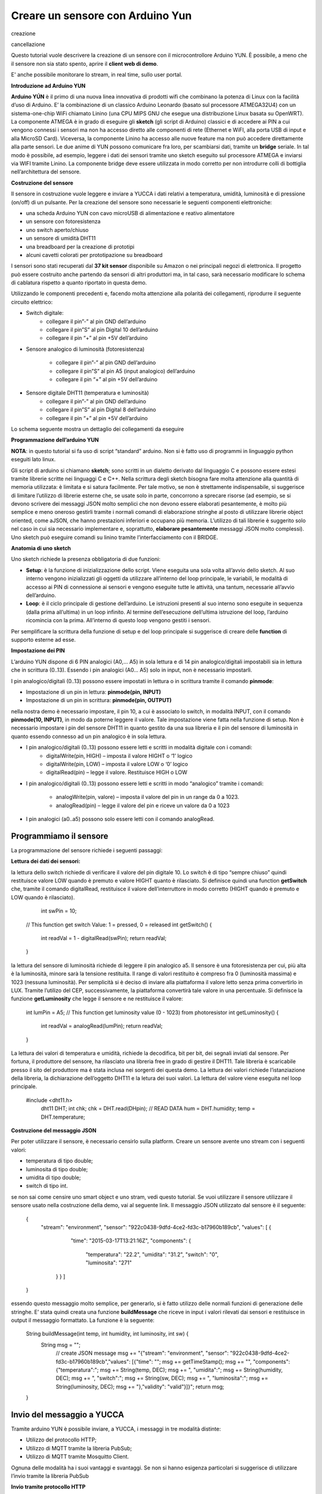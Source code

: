 .. _sensore_arduino:

**Creare un sensore con Arduino Yun**
*************************************

creazione

cancellazione



Questo tutorial vuole descrivere la creazione di un sensore con il microcontrollore Arduino YUN. È possibile, a meno che il sensore non sia stato spento, aprire il **client web di demo**.

E' anche possibile monitorare lo stream, in real time, sullo user portal.

**Introduzione ad Arduino YUN**

**Arduino YÚN** è il primo di una nuova linea innovativa di prodotti wifi che combinano la potenza di Linux con la facilità d’uso di Arduino. E’  la combinazione di un classico Arduino Leonardo (basato sul processore ATMEGA32U4) con un sistema-one-chip WiFi chiamato Linino (una CPU MIPS GNU che esegue una distribuzione Linux basata su OpenWRT). La componente ATMEGA è in grado di eseguire gli **sketch** (gli script di Arduino) classici e di accedere ai PIN a cui vengono connessi i sensori ma non ha accesso diretto alle componenti di rete (Ethernet e WiFI, alla porta USB di input e alla MicroSD Card). Viceversa, la componente Linino ha accesso alle nuove feature ma non può accedere direttamente alla parte sensori. Le due anime di YUN possono comunicare fra loro, per scambiarsi dati, tramite un **bridge** seriale. In tal modo è possibile, ad esempio, leggere i dati dei sensori tramite uno sketch eseguito sul processore ATMEGA e inviarsi via WIFI tramite Linino. La componente bridge deve essere utilizzata in modo corretto per non introdurre colli di bottiglia nell’architettura del sensore.

.. image:: img/Sensore_Arduino1.png

**Costruzione del sensore**

Il sensore in costruzione vuole leggere e inviare a YUCCA i dati relativi a temperatura, umidità, luminosità e di pressione (on/off) di un pulsante. Per la creazione del sensore sono necessarie le seguenti componenti elettroniche:

- una scheda Arduino YUN con  cavo microUSB di alimentazione e reativo alimentatore

- un sensore con fotoresistenza

- uno switch aperto/chiuso

- un sensore di umidità DHT11

- una breadboard per la creazione di prototipi

- alcuni cavetti colorati per prototipazione su breadboard

I sensori sono stati recuperati dal **37 kit sensor** disponibile su Amazon o nei principali negozi di elettronica. Il progetto può essere costruito anche partendo da sensori di altri produttori  ma, in tal caso, sarà necessario modificare lo schema di cablatura rispetto a quanto riportato in questa demo.

Utilizzando le componenti precedenti e, facendo molta attenzione alla polarità dei collegamenti, riprodurre il seguente circuito elettrico:

- Switch digitale: 
    - collegare il pin”-” al pin GND dell’arduino

    - collegare il pin”S” al pin Digital 10 dell’arduino

    - collegare il pin “+” al pin +5V dell’arduino

- Sensore analogico di luminosità (fotoresistenza) 

    -  collegare il pin”-” al pin GND dell’arduino

    - collegare il pin”S” al pin A5 (input analogico) dell’arduino

    - collegare il pin “+” al pin +5V dell’arduino

- Sensore digitale DHT11 (temperatura e luminosità) 
    - collegare il pin”-” al pin GND dell’arduino
    - collegare il pin”S” al pin Digital 8 dell’arduino
    - collegare il pin “+” al pin +5V dell’arduino

Lo schema seguente mostra un dettaglio dei collegamenti da eseguire

.. image:: img/Sensore_Arduino2.png

**Programmazione dell’arduino YUN**

**NOTA**: in questo tutorial si fa uso di script “standard” arduino. Non si è fatto uso di programmi in linguaggio python eseguiti lato linux.

Gli script di arduino si chiamano **sketch**;  sono scritti in un dialetto derivato dal linguaggio C e possono essere estesi tramite librerie scritte nei linguaggi C e C++.
Nella scrittura degli sketch bisogna fare molta attenzione alla quantità di memoria utilizzata: è limitata e si satura facilmente. Per tale motivo, se non è strettamente indispensabile, si suggerisce di limitare l’utilizzo di librerie esterne che, se usate solo in parte, concorrono a sprecare risorse (ad esempio,  se si devono scrivere dei messaggi JSON molto semplici che non devono essere elaborati pesantemente, è molto più semplice e meno oneroso gestirli tramite i normali comandi di elaborazione stringhe al posto di utilizzare librerie object oriented, come aJSON, che hanno prestazioni inferiori e occupano più memoria. L’utilizzo di tali librerie è suggerito solo nel caso in cui sia necessario implementare e, soprattutto, **elaborare pesantemente**  messaggi JSON molto complessi). Uno sketch può eseguire comandi su linino tramite l’interfacciamento con  il BRIDGE.


**Anatomia di uno sketch**

Uno sketch richiede la presenza obbligatoria di due funzioni:

- **Setup**: è la funzione di inizializzazione dello script. Viene eseguita una sola volta all’avvio dello sketch. Al suo interno vengono inizializzati gli oggetti da utilizzare all’interno del loop principale, le variabili, le modalità di accesso ai PIN di connessione ai sensori e vengono eseguite tutte le attività, una tantum, necessarie all’avvio dell’arduino.

- **Loop**: è il ciclo principale di gestione dell’arduino. Le istruzioni presenti al suo interno sono eseguite in sequenza (dalla prima all’ultima) in un loop infinito. Al termine dell’esecuzione dell’ultima istruzione del loop, l’arduino ricomincia con la prima. All’interno di questo loop vengono gestiti i sensori.

.. image:: img/Sensore_Arduino3.png

Per semplificare la scrittura della funzione di setup e del loop principale si suggerisce di creare delle **function** di supporto esterne ad esse.

**Impostazione dei PIN**

L’arduino YUN dispone di 6 PIN analogici (A0,… A5)  in sola lettura e di 14 pin analogico/digitali impostabili sia in lettura che in scrittura (0..13). Essendo i pin analogici (A0… A5)  solo in input, non è necessario impostarli.

I pin analogico/digitali (0..13) possono essere impostati in lettura o in scrittura tramite il comando **pinmode**:

- Impostazione di un pin in lettura: **pinmode(pin, INPUT)**

- Impostazione di un pin in scrittura: **pinmode(pin, OUTPUT)**

nella nostra demo è necessario impostare, il pin 10, a cui è associato lo switch, in modalità INPUT, con il comando **pinmode(10, INPUT)**, in modo da poterne leggere il valore. Tale impostazione viene fatta nella funzione di setup. Non è necessario impostare i pin del sensore DHT11 in quanto gestito da una sua libreria e il pin del sensore di luminosità in quanto essendo connesso ad un pin analogico è in sola lettura.

- I pin analogico/digitali (0..13) possono essere letti e scritti in modalità digitale con i comandi: 
    - digitalWrite(pin, HIGH) – imposta il valore HIGHT o ‘1’ logico

    - digitalWrite(pin, LOW) – imposta il valore LOW o ‘0’ logico

    - digitalRead(pin) – legge il valore. Restituisce HIGH o LOW

- I pin analogico/digitali (0..13)  possono essere letti e scritti in modo “analogico” tramite i comandi: 

    - analogWrite(pin, valore) – imposta il valore del pin in un range da  0 a 1023.
    
    - analogRead(pin) – legge il valore del pin  e riceve un valore da 0 a 1023
    
- I pin analogici (a0..a5) possono solo essere letti con il comando analogRead.

Programmiamo il sensore
=======================

La programmazione del sensore richiede i seguenti passaggi:

.. image:: img/Sensore_Arduino4.png

**Lettura dei dati dei sensori:**

la lettura dello switch richiede di verificare il valore del pin digitale 10. Lo switch è di tipo “sempre chiuso” quindi restituisce valore LOW quando è premuto e valore HIGHT quanto è rilasciato. Si definisce quindi una function **getSwitch** che, tramite il comando digitalRead, restituisce il valore dell’interruttore in modo corretto (HIGHT quando è premuto e LOW quando è rilasciato).

     int swPin = 10; 
    // This function get switch Value: 1 = pressed, 0 = released
    int getSwitch() {
       int readVal = 1 - digitalRead(swPin);
       return readVal;
    }

la lettura del sensore di luminosità richiede di leggere il pin analogico a5. Il sensore è una fotoresistenza per cui, più alta è la luminosità, minore sarà la tensione restituita. Il range di valori restituito è compreso fra 0 (luminosità massima) e 1023 (nessuna luminosità). Per semplicità si è deciso di inviare alla piattaforma il valore letto senza prima convertirlo in LUX. Tramite l’utilizo del CEP, successivamente, la piattaforma convertirà tale valore in una percentuale. Si definisce la funzione **getLuminosity** che legge il sensore e ne restituisce il valore:
    
    int lumPin  = A5;
    // This function get luminosity value (0 - 1023) from photoresistor
    int getLuminosity() {
       int readVal = analogRead(lumPin);
       return readVal;
    }
La lettura dei valori di temperatura e umidità, richiede la decodifica, bit per bit, dei segnali inviati dal sensore. Per fortuna, il produttore del sensore, ha rilasciato una libreria free in grado di gestire il DHT11. Tale libreria è scaricabile presso il sito del produttore ma è stata inclusa nei sorgenti dei questa demo. La lettura dei valori richiede l’istanziazione della libreria, la dichiarazione dell’oggetto DHT11 e la letura dei suoi valori. La lettura del valore viene eseguita nel loop principale.
   
 #include <dht11.h>
    dht11 DHT;
    int chk;
    chk = DHT.read(DHpin); // READ DATA
    hum = DHT.humidity;
    temp = DHT.temperature;

**Costruzione del messaggio JSON**

Per poter utilizzare il sensore, è necessario censirlo sulla platform. Creare un sensore avente uno stream con i seguenti valori:

- temperatura di tipo double;

- luminosita di tipo double;

- umidita di tipo double;

- switch di tipo int.

se non sai come censire uno smart object e uno stram, vedi questo tutorial. Se vuoi utilizzare il sensore utilizzare il sensore usato nella costruzione della demo, vai al seguente link. Il messaggio JSON utilizzato dal sensore è il seguente:

    { 
       "stream": "environment", 
       "sensor": "922c0438-9dfd-4ce2-fd3c-b17960b189cb", 
       "values": [ { 
                 "time": "2015-03-17T13:21:16Z", 
                 "components": { 
                               "temperatura": "22.2", 
                               "umidita": "31.2", 
                               "switch": "0", 
                               "luminosita": "271" 
        } } ] 
    }
essendo questo messaggio molto semplice, per generarlo, si è fatto utilizzo delle normali funzioni di generazione delle stringhe. E’ stata quindi creata una funzione **buildMessage** che riceve in input i valori rilevati dai sensori e restituisce in output il messaggio formattato. La funzione è la seguente:

    String buildMessage(int temp, int humidity, int luminosity, int sw) {
         String msg = ""; 
          // create JSON message
          msg += "{\"stream\": \"environment\", \"sensor\": \"922c0438-9dfd-4ce2-fd3c-b17960b189cb\",\"values\": [{\"time\": \"";
          msg += getTimeStamp();
          msg += "\", \"components\": {\"temperatura\":";
          msg += String(temp, DEC);
          msg += ", \"umidita\":";
          msg += String(humidity, DEC);
          msg += ", \"switch\":";
          msg += String(sw, DEC);
          msg += ", \"luminosita\":";
          msg += String(luminosity, DEC);
          msg += "},\"validity\": \"valid\"}]}";
          return msg;
    }

Invio del messaggio a YUCCA
===========================

Tramite arduino YUN è possibile inviare, a YUCCA, i messaggi in tre modalità distinte:

- Utilizzo del protocollo HTTP;
- Utilizzo di MQTT tramite la libreria PubSub;
- Utilizzo di MQTT tramite Mosquitto Client.

Ognuna delle modalità ha i suoi vantaggi e svantaggi. Se non si hanno esigenza particolari si suggerisce di utilizzare l’invio tramite la libreria PubSub

**Invio tramite protocollo HTTP**

L’invio tramite protocollo HTTP richiede l’utilizzo del bridge e l’utilizzo di Linino in quanto la componente ATMeta non è in grado di utilizzare questo protocollo. La comunicazione HTTP avviene tramite il comando **CURL** di linux che viene eseguito tramite la funzione **runShellCommand()** di Arduino. La creazione della command line per CURL viene implementata tramite le normali funzioni di elaborazione delle stringhe.  L’utilizzo del Bridge e della command line può creare problemi prestazionali per cui si suggerisce di non utilizzare questa modalità quando si devono inviare molti messaggi in meno di un secondo.

Si è quindi creata la funzione **stpSendHTPP** che dopo aver ricevuto in input il messaggio JSON e le credenziali provvede ad eseguire l’invio dello stesso a YUCCA:

    void sdpSendHTTP(String msg, String user, String pwd){
        Process p;
        String curlCMD;
        String credenziali;
        credenziali = user + ":" + pwd;
        // create CURL command
        curlCMD = "curl -H \"Content-Type: application/json\"";
        curlCMD += " -u " + credenziali;
        curlCMD += " -X POST -d '";
        curlCMD += msg;
        curlCMD += "' http://stream.smartdatanet.it/api/input/smartlab";
        p.runShellCommand(curlCMD);

**Invio tramite MQTT e libreria PubSub**

PubSub è una libreria open source in grado di eseguire una chiamata MQTT e di supportare tutti i principali QOS del protocollo. L’arduino YUN non è in grado di funzionare con la libreria ufficiale in quanto richiede una patch per la gestione di messaggi di dimensione maggiore. Sulla rete è disponibile una versione di PubSub specifica per l’arduino YUN. Tale libreria è scaricabile da GIT Hub ed è pure allegata ai sorgenti della demo. PubSub utilizza la libreria YUNClient per creare una connessione TCP/IP sulla quale inviare i messaggi MQTT. Non utilizzando funzioni specifiche di Linino le prestazioni sono molto buone e, nei nostri test, siamo riusciti a inviare senza cali prestazionali alcune decine di messaggi al secondo.

L’invio dei dati tramite MQTT richiede i seguenti passaggi:

- importare le librerie necessarie:
    #include <PubSubClient.h>
    #include <YunClient.h>

- definire le code e istanziare il client MQTT

    #define MQTT_HOST "stream.smartdatanet.it"
    char TOPIC[] = "input/smartlab";
    YunClient yun;
    PubSubClient client(MQTT_HOST, 1883, callback, yun);

in questa demo la funzione di callback è stata lasciata vuota in quanto al di fuori dello scopo dimostrativo:

    void callback(char* topic, byte* payload, unsigned int length)
    {
    }

- eseguire la connessione (nella funzione startup) al server MQTT

*client.connect("arduinoClient", "user", "password");*

e inviare i dati a YUCCA tramite la funzione sendMQTT da noi creata:

*sendMQTT(buildMessage(temp, hum, lum, s));*

La funzione sendMQTT, che riceve in input il messaggio JSON e lo invia a YUCCA è la seguente:

    *void sendMQTT(String msg)
    {
        int l = msg.length() + 1;
        char m[l];
        msg.toCharArray(m, l);
        boolean r = client.publish(TOPIC, m);
    }*
    
    
**Invio dei dati tramite MQTT e Mosquitto**

La componente Linino è consente di inviare messaggi MQTT tramite l’utilizzo del framework Mosquitto per il quale esiste una versione specifica per lo YUN. Per poterlo utilizzare è necessario installarlo sulla componente Linino. L’installazione del client Mosquitto richiede le seguenti operazioni:

1 – con un client SSH eseguire una connessione ad arduino (nel caso in cui il nome di default sia stato cambiato, modificare il comando di conseguenza):
> ssh root@arduino.local

2 – installare il client di mosquitto con i seguenti comandi:

> opkg update
> opkg install mosquitto mosquitto-client libmosquitto

A questo punto è possibile inviare i messaggi MQTT  tramite command line utilizzando il comando **mosquitto_pub**.

A tal fine è stata creata una funzione sdpSendMosquitto che, dati in input il tenant a cui inviare i dati, il messaggio e le credenziali di accesso, invia i dati a YUCCA:

void sdpSendMosquitto(String tenant, String msg, String user, String pwd){
    Process p;
    String command;
    // crea il comando CURL che invia i dati tramite un'HTTP POST
    command = "mosquitto_pub -h \"stream.smartdatanet.it\" -t \"input/" + tenant +"\" -u \"" + user + "\" -P \"" + pwd + "\" -m '" +msg + "'";
    p.runShellCommand(command);
}

L’utilizzo del Bridge e della command line può creare problemi prestazionali per cui si suggerisce di non utilizzare questa modalità quando si devono inviare molti messaggi in meno di un secondo.


La funzione di startup e il loop principale
===========================================


Per rendere funzionante la demo è necessario inserire nello sketch la funzione di startup e il loop principale. A titolo di esempio vengono riportate quelle relative alla chiamata MQTT con PubSub ma nei sorgenti della demo, sono disponibili anche gli esempi con Moquitto e HTTP.

#include <Bridge.h>
#include <Console.h>
#include <PubSubClient.h>
#include <YunClient.h>
#define MQTT_HOST "stream.smartdatanet.it"
#include <math.h>
#include <dht11.h>
dht11 DHT;

char TOPIC[] = "input/smartlab";
YunClient yun;
PubSubClient client(MQTT_HOST, 1883, callback, yun);
int DHpin = 8; // Pin for humidity and temperature digital sensor
byte dat [5]; // array for store humidity and temperature value
int lumPin = A5; // pin for luminosity sensor
int swPin = 10; // pin for switch

// setup iniziale di Arduino
void setup() {
 Bridge.begin();
 client.connect("arduinoClient", "user", "password"); // create MQTT client
 pinMode (swPin, INPUT); // set the switch pin in input mode.
}

// Loop di lettura dei dati
void loop() {
 int temp;
 int hum;
 int s;
 int lum;
 int chk;
 chk = DHT.read(DHpin); // READ DATA
 hum = DHT.humidity;
 temp = DHT.temperature;
 lum = getLuminosity(); // get luminosity
 s = getSwitch(); // get switch position
// send Data to YUCCA
 sendMQTT(buildMessage(temp, hum, lum, s));
delay(5000);
}


**Dove scaricare i sorgenti**

I sorgenti completi della demo sono disponibili su **GIT Hub** dove è possibile trovare:

- le librerie utilizzate (PubSub e HDT11)

- la demo con MQTT PubSub

- la demo con MQTT Mosquitto

- la demo con HTTP

- un esempio di client di fruizione.
    
















